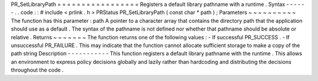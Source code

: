 PR_SetLibraryPath
=
=
=
=
=
=
=
=
=
=
=
=
=
=
=
=
=
Registers
a
default
library
pathname
with
a
runtime
.
Syntax
-
-
-
-
-
-
.
.
code
:
:
#
include
<
prlink
.
h
>
PRStatus
PR_SetLibraryPath
(
const
char
*
path
)
;
Parameters
~
~
~
~
~
~
~
~
~
~
The
function
has
this
parameter
:
path
A
pointer
to
a
character
array
that
contains
the
directory
path
that
the
application
should
use
as
a
default
.
The
syntax
of
the
pathname
is
not
defined
nor
whether
that
pathname
should
be
absolute
or
relative
.
Returns
~
~
~
~
~
~
~
The
function
returns
one
of
the
following
values
:
-
If
successful
PR_SUCCESS
.
-
If
unsuccessful
PR_FAILURE
.
This
may
indicate
that
the
function
cannot
allocate
sufficient
storage
to
make
a
copy
of
the
path
string
Description
-
-
-
-
-
-
-
-
-
-
-
This
function
registers
a
default
library
pathname
with
the
runtime
.
This
allows
an
environment
to
express
policy
decisions
globally
and
lazily
rather
than
hardcoding
and
distributing
the
decisions
throughout
the
code
.
